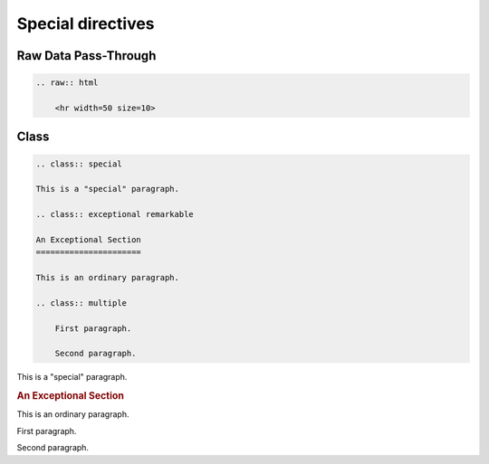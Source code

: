 ==================
Special directives
==================

Raw Data Pass-Through
=====================

.. code-block:: rst

    .. raw:: html

        <hr width=50 size=10>

.. raw:: html

   <hr width=50 size=10>

Class
=====

.. code-block:: rst

    .. class:: special

    This is a "special" paragraph.

    .. class:: exceptional remarkable

    An Exceptional Section
    ======================

    This is an ordinary paragraph.

    .. class:: multiple

        First paragraph.

        Second paragraph.

.. class:: special

This is a "special" paragraph.

.. class:: exceptional remarkable

.. rubric:: An Exceptional Section

This is an ordinary paragraph.

.. class:: multiple

   First paragraph.

   Second paragraph.
